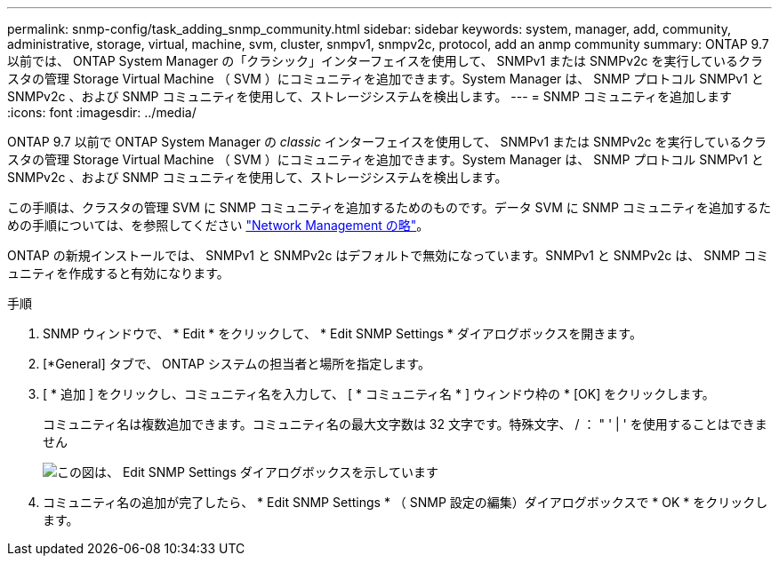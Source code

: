 ---
permalink: snmp-config/task_adding_snmp_community.html 
sidebar: sidebar 
keywords: system, manager, add, community, administrative, storage, virtual, machine, svm, cluster, snmpv1, snmpv2c, protocol, add an anmp community 
summary: ONTAP 9.7 以前では、 ONTAP System Manager の「クラシック」インターフェイスを使用して、 SNMPv1 または SNMPv2c を実行しているクラスタの管理 Storage Virtual Machine （ SVM ）にコミュニティを追加できます。System Manager は、 SNMP プロトコル SNMPv1 と SNMPv2c 、および SNMP コミュニティを使用して、ストレージシステムを検出します。 
---
= SNMP コミュニティを追加します
:icons: font
:imagesdir: ../media/


[role="lead"]
ONTAP 9.7 以前で ONTAP System Manager の _classic_ インターフェイスを使用して、 SNMPv1 または SNMPv2c を実行しているクラスタの管理 Storage Virtual Machine （ SVM ）にコミュニティを追加できます。System Manager は、 SNMP プロトコル SNMPv1 と SNMPv2c 、および SNMP コミュニティを使用して、ストレージシステムを検出します。

この手順は、クラスタの管理 SVM に SNMP コミュニティを追加するためのものです。データ SVM に SNMP コミュニティを追加するための手順については、を参照してください https://docs.netapp.com/us-en/ontap/networking/index.html["Network Management の略"]。

ONTAP の新規インストールでは、 SNMPv1 と SNMPv2c はデフォルトで無効になっています。SNMPv1 と SNMPv2c は、 SNMP コミュニティを作成すると有効になります。

.手順
. SNMP ウィンドウで、 * Edit * をクリックして、 * Edit SNMP Settings * ダイアログボックスを開きます。
. [*General] タブで、 ONTAP システムの担当者と場所を指定します。
. [ * 追加 ] をクリックし、コミュニティ名を入力して、 [ * コミュニティ名 * ] ウィンドウ枠の * [OK] をクリックします。
+
コミュニティ名は複数追加できます。コミュニティ名の最大文字数は 32 文字です。特殊文字、 / ： " ' | ' を使用することはできません

+
image::../media/snmp_cfg_comm_step3.gif[この図は、 Edit SNMP Settings ダイアログボックスを示しています,General tab,in which the example community name "comty1" is entered.]

. コミュニティ名の追加が完了したら、 * Edit SNMP Settings * （ SNMP 設定の編集）ダイアログボックスで * OK * をクリックします。


